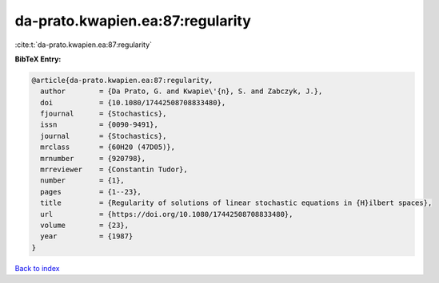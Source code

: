 da-prato.kwapien.ea:87:regularity
=================================

:cite:t:`da-prato.kwapien.ea:87:regularity`

**BibTeX Entry:**

.. code-block:: bibtex

   @article{da-prato.kwapien.ea:87:regularity,
     author        = {Da Prato, G. and Kwapie\'{n}, S. and Zabczyk, J.},
     doi           = {10.1080/17442508708833480},
     fjournal      = {Stochastics},
     issn          = {0090-9491},
     journal       = {Stochastics},
     mrclass       = {60H20 (47D05)},
     mrnumber      = {920798},
     mrreviewer    = {Constantin Tudor},
     number        = {1},
     pages         = {1--23},
     title         = {Regularity of solutions of linear stochastic equations in {H}ilbert spaces},
     url           = {https://doi.org/10.1080/17442508708833480},
     volume        = {23},
     year          = {1987}
   }

`Back to index <../By-Cite-Keys.html>`_
